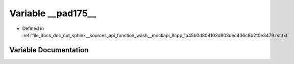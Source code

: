 .. _exhale_variable_doc__out_2sphinx_2__sources_2api_2function__wash____mockapi__8cpp__1a45b0d804103d803dec436c8b210e3479_8rst_8txt_1ae4af2ca549d1c18cb12806cc7ef85e35:

Variable __pad175__
===================

- Defined in :ref:`file_docs_doc_out_sphinx__sources_api_function_wash__mockapi_8cpp_1a45b0d804103d803dec436c8b210e3479.rst.txt`


Variable Documentation
----------------------


.. doxygenvariable:: __pad175__
   :project: my_project